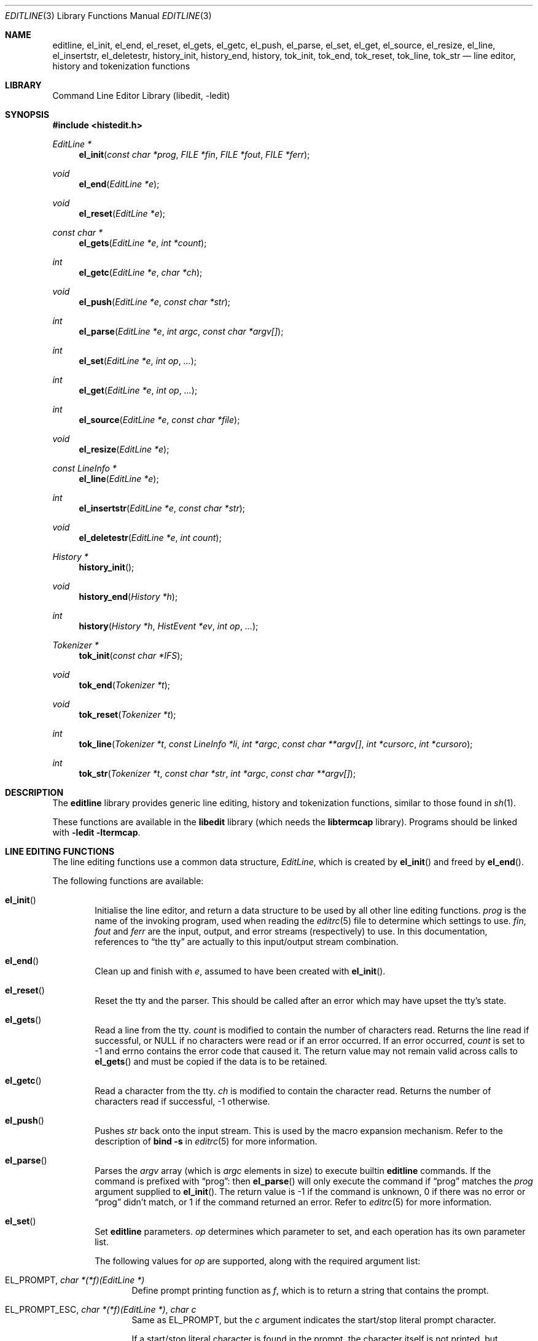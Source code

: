 .\"	$NetBSD: editline.3,v 1.75 2011/02/27 01:51:37 christos Exp $
.\"
.\" Copyright (c) 1997-2003 The NetBSD Foundation, Inc.
.\" All rights reserved.
.\"
.\" This file was contributed to The NetBSD Foundation by Luke Mewburn.
.\"
.\" Redistribution and use in source and binary forms, with or without
.\" modification, are permitted provided that the following conditions
.\" are met:
.\" 1. Redistributions of source code must retain the above copyright
.\"    notice, this list of conditions and the following disclaimer.
.\" 2. Redistributions in binary form must reproduce the above copyright
.\"    notice, this list of conditions and the following disclaimer in the
.\"    documentation and/or other materials provided with the distribution.
.\"
.\" THIS SOFTWARE IS PROVIDED BY THE NETBSD FOUNDATION, INC. AND CONTRIBUTORS
.\" ``AS IS'' AND ANY EXPRESS OR IMPLIED WARRANTIES, INCLUDING, BUT NOT LIMITED
.\" TO, THE IMPLIED WARRANTIES OF MERCHANTABILITY AND FITNESS FOR A PARTICULAR
.\" PURPOSE ARE DISCLAIMED.  IN NO EVENT SHALL THE FOUNDATION OR CONTRIBUTORS
.\" BE LIABLE FOR ANY DIRECT, INDIRECT, INCIDENTAL, SPECIAL, EXEMPLARY, OR
.\" CONSEQUENTIAL DAMAGES (INCLUDING, BUT NOT LIMITED TO, PROCUREMENT OF
.\" SUBSTITUTE GOODS OR SERVICES; LOSS OF USE, DATA, OR PROFITS; OR BUSINESS
.\" INTERRUPTION) HOWEVER CAUSED AND ON ANY THEORY OF LIABILITY, WHETHER IN
.\" CONTRACT, STRICT LIABILITY, OR TORT (INCLUDING NEGLIGENCE OR OTHERWISE)
.\" ARISING IN ANY WAY OUT OF THE USE OF THIS SOFTWARE, EVEN IF ADVISED OF THE
.\" POSSIBILITY OF SUCH DAMAGE.
.\"
.Dd February 26, 2011
.Dt EDITLINE 3
.Os
.Sh NAME
.Nm editline ,
.Nm el_init ,
.Nm el_end ,
.Nm el_reset ,
.Nm el_gets ,
.\".Nm el_wgets ,
.Nm el_getc ,
.\".Nm el_wgetc ,
.Nm el_push ,
.\".Nm el_wpush ,
.Nm el_parse ,
.\".Nm el_wparse ,
.Nm el_set ,
.\".Nm el_wset ,
.Nm el_get ,
.\".Nm el_wget ,
.Nm el_source ,
.Nm el_resize ,
.Nm el_line ,
.\".Nm el_wline ,
.Nm el_insertstr ,
.\".Nm el_winsertstr ,
.Nm el_deletestr ,
.\".Nm el_wdeletestr ,
.Nm history_init ,
.\".Nm history_winit ,
.Nm history_end ,
.\".Nm history_wend ,
.Nm history ,
.\".Nm history_w ,
.Nm tok_init ,
.\".Nm tok_winit ,
.Nm tok_end ,
.\".Nm tok_wend ,
.Nm tok_reset ,
.\".Nm tok_wreset ,
.Nm tok_line ,
.\".Nm tok_wline ,
.Nm tok_str
.\".Nm tok_wstr
.Nd line editor, history and tokenization functions
.Sh LIBRARY
.Lb libedit
.Sh SYNOPSIS
.In histedit.h
.Ft EditLine *
.Fn el_init "const char *prog" "FILE *fin" "FILE *fout" "FILE *ferr"
.Ft void
.Fn el_end "EditLine *e"
.Ft void
.Fn el_reset "EditLine *e"
.Ft const char *
.Fn el_gets "EditLine *e" "int *count"
.\".Ft const wchar_t *
.\".Fn el_wgets "EditLine *e" "int *count"
.Ft int
.Fn el_getc "EditLine *e" "char *ch"
.\".Ft int
.\".Fn el_wgetc "EditLine *e" "wchar_t *ch"
.Ft void
.Fn el_push "EditLine *e" "const char *str"
.\".Ft void
.\".Fn el_wpush "EditLine *e" "const wchar_t *str"
.Ft int
.Fn el_parse "EditLine *e" "int argc" "const char *argv[]"
.\".Ft int
.\".Fn el_wparse "EditLine *e" "int argc" "const wchar_t *argv[]"
.Ft int
.Fn el_set "EditLine *e" "int op" "..."
.\".Ft int
.\".Fn el_wset "EditLine *e" "int op" "..."
.Ft int
.Fn el_get "EditLine *e" "int op" "..."
.\".Ft int
.\".Fn el_wget "EditLine *e" "int op" "..."
.Ft int
.Fn el_source "EditLine *e" "const char *file"
.Ft void
.Fn el_resize "EditLine *e"
.Ft const LineInfo *
.Fn el_line "EditLine *e"
.Ft int
.Fn el_insertstr "EditLine *e" "const char *str"
.\".Ft int
.\".Fn el_winsertstr "EditLine *e" "const wchar_t *str"
.Ft void
.Fn el_deletestr "EditLine *e" "int count"
.\".Ft void
.\".Fn el_wdeletestr "EditLine *e" "int count"
.Ft History *
.Fn history_init
.\".Ft HistoryW *
.\".Fn history_winit
.Ft void
.Fn history_end "History *h"
.\".Ft void
.\".Fn history_wend "HistoryW *h"
.Ft int
.Fn history "History *h" "HistEvent *ev" "int op" "..."
.\".Ft int
.\".Fn history_w "HistoryW *h" "HistEventW *ev" "int op" "..."
.Ft Tokenizer *
.Fn tok_init "const char *IFS"
.\".Ft TokenizerW *
.\".Fn tok_winit "const wchar_t *IFS"
.Ft void
.Fn tok_end "Tokenizer *t"
.\".Ft void
.\".Fn tok_wend "TokenizerW *t"
.Ft void
.Fn tok_reset "Tokenizer *t"
.\".Ft void
.\".Fn tok_wreset "TokenizerW *t"
.Ft int
.Fn tok_line "Tokenizer *t" "const LineInfo *li" "int *argc" "const char **argv[]" "int *cursorc" "int *cursoro"
.\".Ft int
.\".Fn tok_wline "TokenizerW *t" "const LineInfoW *li" "int *argc" "const wchar_t **argv[]" "int *cursorc" "int *cursoro"
.Ft int
.Fn tok_str "Tokenizer *t" "const char *str" "int *argc" "const char **argv[]"
.\".Ft int
.\".Fn tok_wstr "TokenizerW *t" "const wchar_t *str" "int *argc" "const wchar_t **argv[]"
.Sh DESCRIPTION
The
.Nm
library provides generic line editing, history and tokenization functions,
similar to those found in
.Xr sh 1 .
.Pp
These functions are available in the
.Nm libedit
library (which needs the
.Nm libtermcap
library).
Programs should be linked with
.Fl ledit ltermcap .
.Sh LINE EDITING FUNCTIONS
The line editing functions use a common data structure,
.Fa EditLine ,
which is created by
.Fn el_init
and freed by
.Fn el_end .
.Pp
.\"The wide-character functions behave the same way as their narrow
.\"counterparts.
.\".Pp
The following functions are available:
.Bl -tag -width 4n
.It Fn el_init
Initialise the line editor, and return a data structure
to be used by all other line editing functions.
.Fa prog
is the name of the invoking program, used when reading the
.Xr editrc 5
file to determine which settings to use.
.Fa fin ,
.Fa fout
and
.Fa ferr
are the input, output, and error streams (respectively) to use.
In this documentation, references to
.Dq the tty
are actually to this input/output stream combination.
.It Fn el_end
Clean up and finish with
.Fa e ,
assumed to have been created with
.Fn el_init .
.It Fn el_reset
Reset the tty and the parser.
This should be called after an error which may have upset the tty's
state.
.It Fn el_gets
Read a line from the tty.
.Fa count
is modified to contain the number of characters read.
Returns the line read if successful, or
.Dv NULL
if no characters were read or if an error occurred.
If an error occurred,
.Fa count
is set to \-1 and
.Dv errno
contains the error code that caused it.
The return value may not remain valid across calls to
.Fn el_gets
and must be copied if the data is to be retained.
.It Fn el_getc
Read a character from the tty.
.Fa ch
is modified to contain the character read.
Returns the number of characters read if successful, \-1 otherwise.
.It Fn el_push
Pushes
.Fa str
back onto the input stream.
This is used by the macro expansion mechanism.
Refer to the description of
.Ic bind
.Fl s
in
.Xr editrc 5
for more information.
.It Fn el_parse
Parses the
.Fa argv
array (which is
.Fa argc
elements in size)
to execute builtin
.Nm
commands.
If the command is prefixed with
.Dq prog :
then
.Fn el_parse
will only execute the command if
.Dq prog
matches the
.Fa prog
argument supplied to
.Fn el_init .
The return value is
\-1 if the command is unknown,
0 if there was no error or
.Dq prog
didn't match, or
1 if the command returned an error.
Refer to
.Xr editrc 5
for more information.
.It Fn el_set
Set
.Nm
parameters.
.Fa op
determines which parameter to set, and each operation has its
own parameter list.
.Pp
The following values for
.Fa op
are supported, along with the required argument list:
.Bl -tag -width 4n
.It Dv EL_PROMPT , Fa "char *(*f)(EditLine *)"
Define prompt printing function as
.Fa f ,
which is to return a string that contains the prompt.
.It Dv EL_PROMPT_ESC , Fa "char *(*f)(EditLine *)" , Fa "char c"
Same as
.Dv EL_PROMPT ,
but the
.Fa c
argument indicates the start/stop literal prompt character.
.Pp
If a start/stop literal character is found in the prompt, the
character itself
is not printed, but characters after it are printed directly to the
terminal without affecting the state of the current line.
A subsequent second start/stop literal character ends this behavior.
This is typically used to embed literal escape sequences that change the
color/style of the terminal in the prompt.
.Dv 0
unsets it.
.It Dv EL_REFRESH
Re-display the current line on the next terminal line.
.It Dv EL_RPROMPT , Fa "char *(*f)(EditLine *)"
Define right side prompt printing function as
.Fa f ,
which is to return a string that contains the prompt.
.It Dv EL_RPROMPT_ESC , Fa "char *(*f)(EditLine *)" , Fa "char c"
Define the right prompt printing function but with a literal escape character.
.It Dv EL_TERMINAL , Fa "const char *type"
Define terminal type of the tty to be
.Fa type ,
or to
.Ev TERM
if
.Fa type
is
.Dv NULL .
.It Dv EL_EDITOR , Fa "const char *mode"
Set editing mode to
.Fa mode ,
which must be one of
.Dq emacs
or
.Dq vi .
.It Dv EL_SIGNAL , Fa "int flag"
If
.Fa flag
is non-zero,
.Nm
will install its own signal handler for the following signals when
reading command input:
.Dv SIGCONT ,
.Dv SIGHUP ,
.Dv SIGINT ,
.Dv SIGQUIT ,
.Dv SIGSTOP ,
.Dv SIGTERM ,
.Dv SIGTSTP ,
and
.Dv SIGWINCH .
Otherwise, the current signal handlers will be used.
.It Dv EL_BIND , Fa "const char *" , Fa "..." , Dv NULL
Perform the
.Ic bind
builtin command.
Refer to
.Xr editrc 5
for more information.
.It Dv EL_ECHOTC , Fa "const char *" , Fa "..." , Dv NULL
Perform the
.Ic echotc
builtin command.
Refer to
.Xr editrc 5
for more information.
.It Dv EL_SETTC , Fa "const char *" , Fa "..." , Dv NULL
Perform the
.Ic settc
builtin command.
Refer to
.Xr editrc 5
for more information.
.It Dv EL_SETTY , Fa "const char *" , Fa "..." , Dv NULL
Perform the
.Ic setty
builtin command.
Refer to
.Xr editrc 5
for more information.
.It Dv EL_TELLTC , Fa "const char *" , Fa "..." , Dv NULL
Perform the
.Ic telltc
builtin command.
Refer to
.Xr editrc 5
for more information.
.It Dv EL_ADDFN , Fa "const char *name" , Fa "const char *help" , \
Fa "unsigned char (*func)(EditLine *e, int ch)"
Add a user defined function,
.Fn func ,
referred to as
.Fa name
which is invoked when a key which is bound to
.Fa name
is entered.
.Fa help
is a description of
.Fa name .
At invocation time,
.Fa ch
is the key which caused the invocation.
The return value of
.Fn func
should be one of:
.Bl -tag -width "CC_REDISPLAY"
.It Dv CC_NORM
Add a normal character.
.It Dv CC_NEWLINE
End of line was entered.
.It Dv CC_EOF
EOF was entered.
.It Dv CC_ARGHACK
Expecting further command input as arguments, do nothing visually.
.It Dv CC_REFRESH
Refresh display.
.It Dv CC_REFRESH_BEEP
Refresh display, and beep.
.It Dv CC_CURSOR
Cursor moved, so update and perform
.Dv CC_REFRESH .
.It Dv CC_REDISPLAY
Redisplay entire input line.
This is useful if a key binding outputs extra information.
.It Dv CC_ERROR
An error occurred.
Beep, and flush tty.
.It Dv CC_FATAL
Fatal error, reset tty to known state.
.El
.It Dv EL_HIST , Fa "History *(*func)(History *, int op, ...)" , \
Fa "const char *ptr"
Defines which history function to use, which is usually
.Fn history .
.Fa ptr
should be the value returned by
.Fn history_init .
.It Dv EL_EDITMODE , Fa "int flag"
If
.Fa flag
is non-zero,
editing is enabled (the default).
Note that this is only an indication, and does not
affect the operation of
.Nm .
At this time, it is the caller's responsibility to
check this
(using
.Fn el_get )
to determine if editing should be enabled or not.
.It Dv EL_GETCFN , Fa "int (*f)(EditLine *, char *c)"
Define the character reading function as
.Fa f ,
which is to return the number of characters read and store them in
.Fa c .
This function is called internally by
.Fn el_gets
and
.Fn el_getc .
The builtin function can be set or restored with the special function
name
.Dq Dv EL_BUILTIN_GETCFN .
.It Dv EL_CLIENTDATA , Fa "void *data"
Register
.Fa data
to be associated with this EditLine structure.
It can be retrieved with the corresponding
.Fn el_get
call.
.It Dv EL_SETFP , Fa "int fd" , Fa "FILE *fp"
Set the current
.Nm editline
file pointer for
.Dq input
.Fa fd
=
.Dv 0 ,
.Dq output
.Fa fd
=
.Dv 1 ,
or
.Dq error
.Fa fd
=
.Dv 2
from
.Fa fp .
.El
.It Fn el_get
Get
.Nm
parameters.
.Fa op
determines which parameter to retrieve into
.Fa result .
Returns 0 if successful, \-1 otherwise.
.Pp
The following values for
.Fa op
are supported, along with actual type of
.Fa result :
.Bl -tag -width 4n
.It Dv EL_PROMPT , Fa "char *(*f)(EditLine *)" , Fa "char *c"
Return a pointer to the function that displays the prompt in
.Fa f .
If
.Fa c
is not
.Dv NULL ,
return the start/stop literal prompt character in it.
.It Dv EL_RPROMPT , Fa "char *(*f)(EditLine *)" , Fa "char *c"
Return a pointer to the function that displays the prompt in
.Fa f .
If
.Fa c
is not
.Dv NULL ,
return the start/stop literal prompt character in it.
.It Dv EL_EDITOR , Fa "const char **"
Return the name of the editor, which will be one of
.Dq emacs
or
.Dq vi .
.It Dv EL_GETTC , Fa "const char *name" , Fa "void *value"
Return non-zero if
.Fa name
is a valid
.Xr termcap 5
capability
and set
.Fa value
to the current value of that capability.
.It Dv EL_SIGNAL , Fa "int *"
Return non-zero if
.Nm
has installed private signal handlers (see
.Fn el_get
above).
.It Dv EL_EDITMODE , Fa "int *"
Return non-zero if editing is enabled.
.It Dv EL_GETCFN , Fa "int (**f)(EditLine *, char *)"
Return a pointer to the function that read characters, which is equal to
.Dq Dv EL_BUILTIN_GETCFN
in the case of the default builtin function.
.It Dv EL_CLIENTDATA , Fa "void **data"
Retrieve
.Fa data
previously registered with the corresponding
.Fn el_set
call.
.It Dv EL_UNBUFFERED , Fa "int"
Sets or clears unbuffered mode.
In this mode,
.Fn el_gets
will return immediately after processing a single character.
.It Dv EL_PREP_TERM , Fa "int"
Sets or clears terminal editing mode.
.It Dv EL_GETFP , Fa "int fd", Fa "FILE **fp"
Return in
.Fa fp
the current
.Nm editline
file pointer for
.Dq input
.Fa fd
=
.Dv 0 ,
.Dq output
.Fa fd
=
.Dv 1 ,
or
.Dq error
.Fa fd
=
.Dv 2 .
.El
.It Fn el_source
Initialise
.Nm
by reading the contents of
.Fa file .
.Fn el_parse
is called for each line in
.Fa file .
If
.Fa file
is
.Dv NULL ,
try
.Pa $PWD/.editrc
then
.Pa $HOME/.editrc .
Refer to
.Xr editrc 5
for details on the format of
.Fa file .
.It Fn el_resize
Must be called if the terminal size changes.
If
.Dv EL_SIGNAL
has been set with
.Fn el_set ,
then this is done automatically.
Otherwise, it's the responsibility of the application to call
.Fn el_resize
on the appropriate occasions.
.It Fn el_line
Return the editing information for the current line in a
.Fa LineInfo
structure, which is defined as follows:
.Bd -literal
typedef struct lineinfo {
    const char *buffer;    /* address of buffer */
    const char *cursor;    /* address of cursor */
    const char *lastchar;  /* address of last character */
} LineInfo;
.Ed
.Pp
.Fa buffer
is not NUL terminated.
This function may be called after
.Fn el_gets
to obtain the
.Fa LineInfo
structure pertaining to line returned by that function,
and from within user defined functions added with
.Dv EL_ADDFN .
.It Fn el_insertstr
Insert
.Fa str
into the line at the cursor.
Returns \-1 if
.Fa str
is empty or won't fit, and 0 otherwise.
.It Fn el_deletestr
Delete
.Fa count
characters before the cursor.
.El
.Sh HISTORY LIST FUNCTIONS
The history functions use a common data structure,
.Fa History ,
which is created by
.Fn history_init
and freed by
.Fn history_end .
.Pp
The following functions are available:
.Bl -tag -width 4n
.It Fn history_init
Initialise the history list, and return a data structure
to be used by all other history list functions.
.It Fn history_end
Clean up and finish with
.Fa h ,
assumed to have been created with
.Fn history_init .
.It Fn history
Perform operation
.Fa op
on the history list, with optional arguments as needed by the
operation.
.Fa ev
is changed accordingly to operation.
The following values for
.Fa op
are supported, along with the required argument list:
.Bl -tag -width 4n
.It Dv H_SETSIZE , Fa "int size"
Set size of history to
.Fa size
elements.
.It Dv H_GETSIZE
Get number of events currently in history.
.It Dv H_END
Cleans up and finishes with
.Fa h ,
assumed to be created with
.Fn history_init .
.It Dv H_CLEAR
Clear the history.
.It Dv H_FUNC , Fa "void *ptr" , Fa "history_gfun_t first" , \
Fa "history_gfun_t next" , Fa "history_gfun_t last" , \
Fa "history_gfun_t prev" , Fa "history_gfun_t curr" , \
Fa "history_sfun_t set" , Fa "history_vfun_t clear" , \
Fa "history_efun_t enter" , Fa "history_efun_t add"
Define functions to perform various history operations.
.Fa ptr
is the argument given to a function when it's invoked.
.It Dv H_FIRST
Return the first element in the history.
.It Dv H_LAST
Return the last element in the history.
.It Dv H_PREV
Return the previous element in the history.
.It Dv H_NEXT
Return the next element in the history.
.It Dv H_CURR
Return the current element in the history.
.It Dv H_SET
Set the cursor to point to the requested element.
.It Dv H_ADD , Fa "const char *str"
Append
.Fa str
to the current element of the history, or perform the
.Dv H_ENTER
operation with argument
.Fa str
if there is no current element.
.It Dv H_APPEND , Fa "const char *str"
Append
.Fa str
to the last new element of the history.
.It Dv H_ENTER , Fa "const char *str"
Add
.Fa str
as a new element to the history, and, if necessary,
removing the oldest entry to keep the list to the created size.
If
.Dv H_SETUNIQUE
was has been called with a non-zero arguments, the element
will not be entered into the history if its contents match
the ones of the current history element.
If the element is entered
.Fn history
returns 1, if it is ignored as a duplicate returns 0.
Finally
.Fn history
returns \-1 if an error occurred.
.It Dv H_PREV_STR , Fa "const char *str"
Return the closest previous event that starts with
.Fa str .
.It Dv H_NEXT_STR , Fa "const char *str"
Return the closest next event that starts with
.Fa str .
.It Dv H_PREV_EVENT , Fa "int e"
Return the previous event numbered
.Fa e .
.It Dv H_NEXT_EVENT , Fa "int e"
Return the next event numbered
.Fa e .
.It Dv H_LOAD , Fa "const char *file"
Load the history list stored in
.Fa file .
.It Dv H_SAVE , Fa "const char *file"
Save the history list to
.Fa file .
.It Dv H_SETUNIQUE , Fa "int unique"
Set flag that adjacent identical event strings should not be entered
into the history.
.It Dv H_GETUNIQUE
Retrieve the current setting if adjacent identical elements should
be entered into the history.
.It Dv H_DEL , Fa "int e"
Delete the event numbered
.Fa e .
This function is only provided for
.Xr readline 3
compatibility.
The caller is responsible for free'ing the string in the returned
.Fa HistEvent .
.El
.Pp
.Fn history
returns \*[Gt]= 0 if the operation
.Fa op
succeeds.
Otherwise, \-1 is returned and
.Fa ev
is updated to contain more details about the error.
.El
.Sh TOKENIZATION FUNCTIONS
The tokenization functions use a common data structure,
.Fa Tokenizer ,
which is created by
.Fn tok_init
and freed by
.Fn tok_end .
.Pp
The following functions are available:
.Bl -tag -width 4n
.It Fn tok_init
Initialise the tokenizer, and return a data structure
to be used by all other tokenizer functions.
.Fa IFS
contains the Input Field Separators, which defaults to
.Aq space ,
.Aq tab ,
and
.Aq newline
if
.Dv NULL .
.It Fn tok_end
Clean up and finish with
.Fa t ,
assumed to have been created with
.Fn tok_init .
.It Fn tok_reset
Reset the tokenizer state.
Use after a line has been successfully tokenized
by
.Fn tok_line
or
.Fn tok_str
and before a new line is to be tokenized.
.It Fn tok_line
Tokenize
.Fa li ,
If successful, modify:
.Fa argv
to contain the words,
.Fa argc
to contain the number of words,
.Fa cursorc
(if not
.Dv NULL )
to contain the index of the word containing the cursor,
and
.Fa cursoro
(if not
.Dv NULL )
to contain the offset within
.Fa argv[cursorc]
of the cursor.
.Pp
Returns
0 if successful,
\-1 for an internal error,
1 for an unmatched single quote,
2 for an unmatched double quote,
and
3 for a backslash quoted
.Aq newline .
A positive exit code indicates that another line should be read
and tokenization attempted again.
.
.It Fn tok_str
A simpler form of
.Fn tok_line ;
.Fa str
is a NUL terminated string to tokenize.
.El
.
.\"XXX.Sh EXAMPLES
.\"XXX: provide some examples
.Sh SEE ALSO
.Xr sh 1 ,
.Xr signal 3 ,
.Xr termcap 3 ,
.Xr editrc 5 ,
.Xr termcap 5
.Sh HISTORY
The
.Nm
library first appeared in
.Bx 4.4 .
.Dv CC_REDISPLAY
appeared in
.Nx 1.3 .
.Dv CC_REFRESH_BEEP ,
.Dv EL_EDITMODE
and the readline emulation appeared in
.Nx 1.4 .
.Dv EL_RPROMPT
appeared in
.Nx 1.5 .
.Sh AUTHORS
The
.Nm
library was written by Christos Zoulas.
Luke Mewburn wrote this manual and implemented
.Dv CC_REDISPLAY ,
.Dv CC_REFRESH_BEEP ,
.Dv EL_EDITMODE ,
and
.Dv EL_RPROMPT .
Jaromir Dolecek implemented the readline emulation.
.\"Johny Mattsson implemented wide-character support.
.Sh BUGS
At this time, it is the responsibility of the caller to
check the result of the
.Dv EL_EDITMODE
operation of
.Fn el_get
(after an
.Fn el_source
or
.Fn el_parse )
to determine if
.Nm
should be used for further input.
I.e.,
.Dv EL_EDITMODE
is purely an indication of the result of the most recent
.Xr editrc 5
.Ic edit
command.
